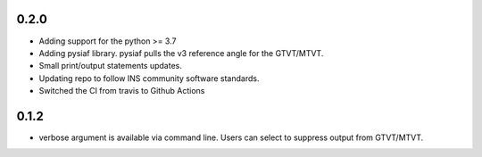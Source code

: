 0.2.0
=====

- Adding support for the python >= 3.7
- Adding pysiaf library. pysiaf pulls the v3 reference angle for the GTVT/MTVT.
- Small print/output statements updates.
- Updating repo to follow INS community software standards.
- Switched the CI from travis to Github Actions

0.1.2 
=====

- verbose argument is available via command line. Users can select to suppress output from GTVT/MTVT.